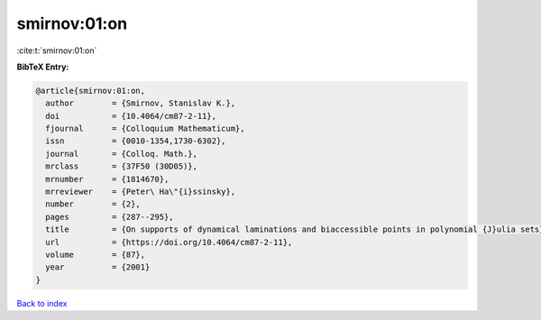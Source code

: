 smirnov:01:on
=============

:cite:t:`smirnov:01:on`

**BibTeX Entry:**

.. code-block:: bibtex

   @article{smirnov:01:on,
     author        = {Smirnov, Stanislav K.},
     doi           = {10.4064/cm87-2-11},
     fjournal      = {Colloquium Mathematicum},
     issn          = {0010-1354,1730-6302},
     journal       = {Colloq. Math.},
     mrclass       = {37F50 (30D05)},
     mrnumber      = {1814670},
     mrreviewer    = {Peter\ Ha\"{i}ssinsky},
     number        = {2},
     pages         = {287--295},
     title         = {On supports of dynamical laminations and biaccessible points in polynomial {J}ulia sets},
     url           = {https://doi.org/10.4064/cm87-2-11},
     volume        = {87},
     year          = {2001}
   }

`Back to index <../By-Cite-Keys.html>`_
